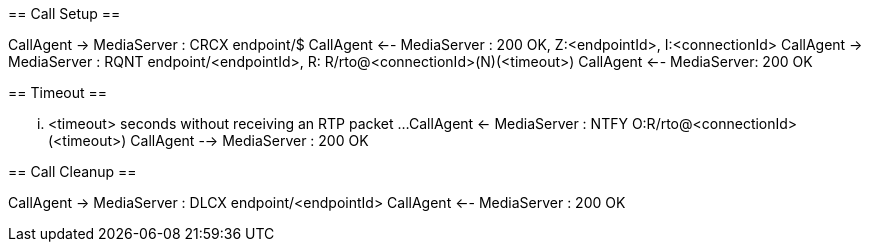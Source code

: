 [plantuml,file="mgcp-connection-rtp-timeout-sequence.png"]
--
== Call Setup ==

CallAgent -> MediaServer : CRCX endpoint/$
CallAgent <-- MediaServer : 200 OK, Z:<endpointId>, I:<connectionId>
CallAgent -> MediaServer : RQNT endpoint/<endpointId>, R: R/rto@<connectionId>(N)(<timeout>)
CallAgent <-- MediaServer: 200 OK

== Timeout ==

... <timeout> seconds without receiving an RTP packet ...
CallAgent <- MediaServer : NTFY O:R/rto@<connectionId>(<timeout>)
CallAgent --> MediaServer : 200 OK

== Call Cleanup ==

CallAgent -> MediaServer : DLCX endpoint/<endpointId>
CallAgent <-- MediaServer : 200 OK
--